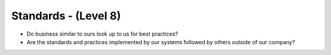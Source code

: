 =====================
Standards - (Level 8)
=====================

* Do business similar to ours look up to us for best practices?
* Are the standards and practices implemented by our systems followed by others outside of our company?

